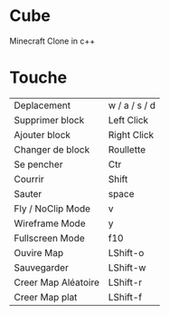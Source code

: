 * Cube
Minecraft Clone in c++

* Touche

|---------------------+---------------|
| Deplacement         | w / a / s / d |
| Supprimer block     | Left Click    |
| Ajouter block       | Right Click   |
| Changer de block    | Roullette     |
| Se pencher          | Ctr           |
| Courrir             | Shift         |
| Sauter              | space         |
| Fly / NoClip Mode   | v             |
| Wireframe Mode      | y             |
| Fullscreen Mode     | f10           |
| Ouvire Map          | LShift-o      |
| Sauvegarder         | LShift-w      |
| Creer Map Aléatoire | LShift-r      |
| Creer Map plat      | LShift-f      |
|---------------------+---------------|
